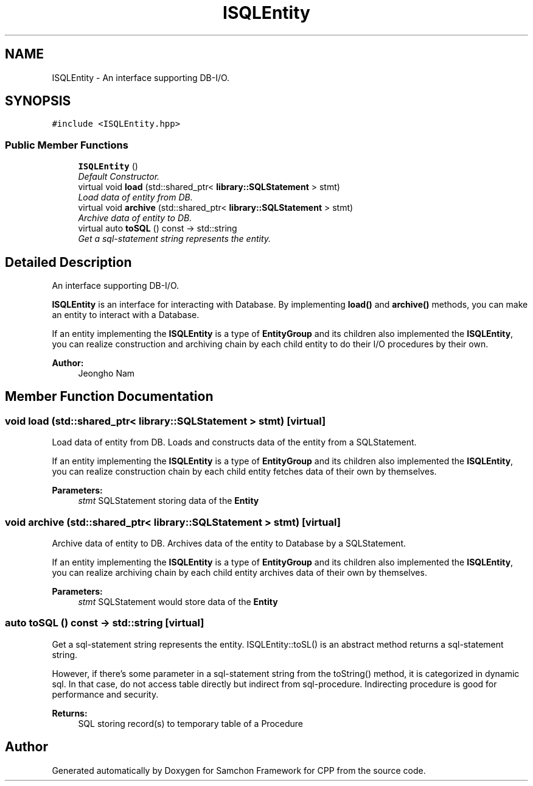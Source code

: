 .TH "ISQLEntity" 3 "Mon Oct 26 2015" "Version 1.0.0" "Samchon Framework for CPP" \" -*- nroff -*-
.ad l
.nh
.SH NAME
ISQLEntity \- An interface supporting DB-I/O\&.  

.SH SYNOPSIS
.br
.PP
.PP
\fC#include <ISQLEntity\&.hpp>\fP
.SS "Public Member Functions"

.in +1c
.ti -1c
.RI "\fBISQLEntity\fP ()"
.br
.RI "\fIDefault Constructor\&. \fP"
.ti -1c
.RI "virtual void \fBload\fP (std::shared_ptr< \fBlibrary::SQLStatement\fP > stmt)"
.br
.RI "\fILoad data of entity from DB\&. \fP"
.ti -1c
.RI "virtual void \fBarchive\fP (std::shared_ptr< \fBlibrary::SQLStatement\fP > stmt)"
.br
.RI "\fIArchive data of entity to DB\&. \fP"
.ti -1c
.RI "virtual auto \fBtoSQL\fP () const  \-> std::string"
.br
.RI "\fIGet a sql-statement string represents the entity\&. \fP"
.in -1c
.SH "Detailed Description"
.PP 
An interface supporting DB-I/O\&. 

\fBISQLEntity\fP is an interface for interacting with Database\&. By implementing \fBload()\fP and \fBarchive()\fP methods, you can make an entity to interact with a Database\&.
.PP
If an entity implementing the \fBISQLEntity\fP is a type of \fBEntityGroup\fP and its children also implemented the \fBISQLEntity\fP, you can realize construction and archiving chain by each child entity to do their I/O procedures by their own\&. 
.PP
 
.PP
\fBAuthor:\fP
.RS 4
Jeongho Nam 
.RE
.PP

.SH "Member Function Documentation"
.PP 
.SS "void load (std::shared_ptr< \fBlibrary::SQLStatement\fP > stmt)\fC [virtual]\fP"

.PP
Load data of entity from DB\&. Loads and constructs data of the entity from a SQLStatement\&. 
.PP
If an entity implementing the \fBISQLEntity\fP is a type of \fBEntityGroup\fP and its children also implemented the \fBISQLEntity\fP, you can realize construction chain by each child entity fetches data of their own by themselves\&. 
.PP
\fBParameters:\fP
.RS 4
\fIstmt\fP SQLStatement storing data of the \fBEntity\fP 
.RE
.PP

.SS "void archive (std::shared_ptr< \fBlibrary::SQLStatement\fP > stmt)\fC [virtual]\fP"

.PP
Archive data of entity to DB\&. Archives data of the entity to Database by a SQLStatement\&. 
.PP
If an entity implementing the \fBISQLEntity\fP is a type of \fBEntityGroup\fP and its children also implemented the \fBISQLEntity\fP, you can realize archiving chain by each child entity archives data of their own by themselves\&. 
.PP
\fBParameters:\fP
.RS 4
\fIstmt\fP SQLStatement would store data of the \fBEntity\fP 
.RE
.PP

.SS "auto toSQL () const \-> std::string\fC [virtual]\fP"

.PP
Get a sql-statement string represents the entity\&. ISQLEntity::toSL() is an abstract method returns a sql-statement string\&. 
.PP
However, if there's some parameter in a sql-statement string from the toString() method, it is categorized in dynamic sql\&. In that case, do not access table directly but indirect from sql-procedure\&. Indirecting procedure is good for performance and security\&. 
.PP
\fBReturns:\fP
.RS 4
SQL storing record(s) to temporary table of a Procedure 
.RE
.PP


.SH "Author"
.PP 
Generated automatically by Doxygen for Samchon Framework for CPP from the source code\&.
